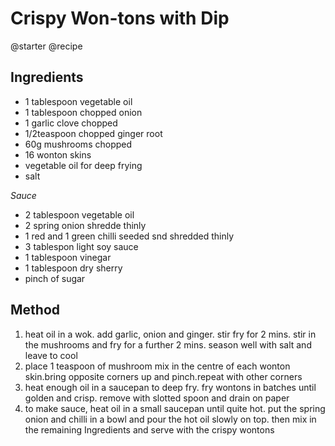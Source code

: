 * Crispy Won-tons with Dip
@starter @recipe

** Ingredients

- 1 tablespoon vegetable oil
- 1 tablespoon chopped onion
- 1 garlic clove chopped
- 1/2teaspoon chopped ginger root
- 60g mushrooms chopped
- 16 wonton skins
- vegetable oil for deep frying
- salt

/Sauce/

- 2 tablespoon vegetable oil
- 2 spring onion shredde thinly
- 1 red and 1 green chilli seeded snd shredded thinly
- 3 tablespon light soy sauce
- 1 tablespoon vinegar
- 1 tablespoon dry sherry
- pinch of sugar

** Method

1. heat oil in a wok. add garlic, onion and ginger. stir fry for 2 mins. stir in the mushrooms and fry for a further 2 mins. season well with salt and leave to cool
2. place 1 teaspoon of mushroom mix in the centre of each wonton skin.bring opposite corners up and pinch.repeat with other corners
3. heat enough oil in a saucepan to deep fry. fry wontons in batches until golden and crisp. remove with slotted spoon and drain on paper
4. to make sauce, heat oil in a small saucepan until quite hot. put the spring onion and chilli in a bowl and pour the hot oil slowly on top. then mix in the remaining Ingredients and serve with the crispy wontons
